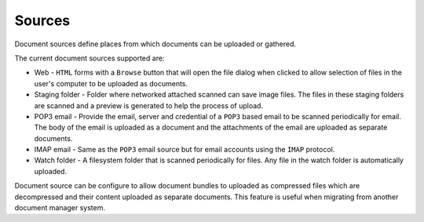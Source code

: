 =======
Sources
=======

Document sources define places from which documents can be uploaded or gathered.

The current document sources supported are:

- Web - ``HTML`` forms with a ``Browse`` button that will open the file dialog
  when clicked to allow selection of files in the user's computer to be
  uploaded as documents.
- Staging folder - Folder where networked attached scanned can save image
  files. The files in these staging folders are scanned and a preview is
  generated to help the process of upload.
- POP3 email - Provide the email, server and credential of a ``POP3`` based
  email to be scanned periodically for email. The body of the email is uploaded
  as a document and the attachments of the email are uploaded as separate
  documents.
- IMAP email - Same as the ``POP3`` email source but for email accounts using
  the ``IMAP`` protocol.
- Watch folder - A filesystem folder that is scanned periodically for files.
  Any file in the watch folder is automatically uploaded.

Document source can be configure to allow document bundles to uploaded as
compressed files which are decompressed and their content uploaded as separate
documents. This feature is useful when migrating from another document
manager system.
